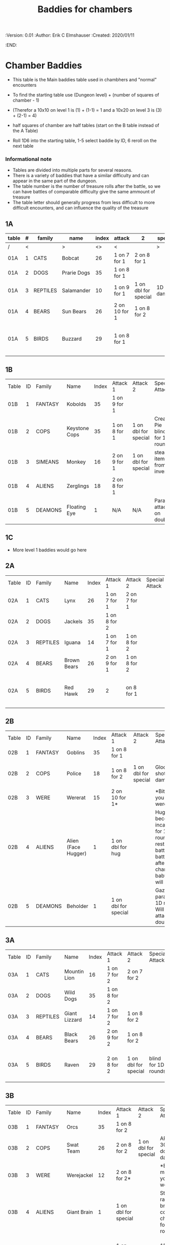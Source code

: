 #+TITLE: Baddies for chambers
#+PROPERTIES:
 :Version: 0.01
 :Author: Erik C Elmshauser
 :Created: 2020/01/11
 :END:

* Chamber Baddies

+ This table is the Main baddies table used in chambhers and "normal" encounters
+ To find the starting table use (Dungeon level) + (number of squares of chamber - 1)
+ (Therefor a 10x10 on level 1 is (1) + (1-1) = 1 and a 10x20 on level 3 is (3) + (2-1) = 4)
+ half squares of chamber are half tables (start on the B table instead of the A Table)

+ Roll 1D6 into the starting table, 1-5 select baddie by ID, 6 reroll on the next table

*** Informational note
+ Tables are divided into multiple parts for several reasons.
+ There is a variety of baddies that have a similar difficulty and can appear in the same part of the dungeon.
+ The table number is the number of treasure rolls after the battle, so we can have battles of comparable difficulty give the same ammount of treasure
+ The table letter should generally progress from less difficult to more difficult encounters, and can influence the quality of the treasure

** 1A
| table | #  | family   | name        | index | attack        | 2                    | special        | sp | sw    | ax  | ma   | hits |  worth     | Notes                           |
|-------+----+----------+-------------+-------+---------------+----------------------+----------------+----+-------+-----+------+----+------------+---------------------------------|
| /     |  < |          | >           |    <> | <             |                      | >              |  < |       |     |    > |  < |          > | <>                              |
| 01A   |  1 | CATS     | Bobcat      |    26 | 1 on 7 for 1  | 2 on 8 for 1         |                |  8 |     8 |   8 |    7 |  2 |          2 |                                 |
| 01A   |  2 | DOGS     | Prarie Dogs |    35 | 1 on 8 for 1  |                      |                |  7 |     7 |   7 |    7 |  3 |          3 |                                 |
| 01A   |  3 | REPTILES | Salamander  |    10 | 1 on 9 for 1  | 1 on dbl for special | 1D fire damage |  6 |     6 |   6 |    6 |  2 |          5 |                                 |
| 01A   |  4 | BEARS    | Sun Bears   |    26 | 2 on 10 for 1 | 1 on 8 for 2         |                |  7 |     8 |   8 |    9 |  2 |          2 |                                 |
| 01A   |  5 | BIRDS    | Buzzard     |    29 | 1 on 8 for 1  |                      |                | 10 |     9 |   9 |    9 |  2 |          2 | Flies (can attack any position) |

** 1B
| Table | ID | Family  | Name          | Index | Attack 1     | Attack 2             | Special Attack                 | Spear | Sword | Axe | Mace | Hit Points | Experience | Notes                 |
| 01B   |  1 | FANTASY | Kobolds       |    35 | 1 on 9 for 1 |                      |                                |     8 |     8 |   8 |    9 |          2 |          2 |                       |
| 01B   |  2 | COPS    | Keystone Cops |    35 | 1 on 8 for 1 | 1 on dbl for special | Cream Pie blinds for 1D rounds |     8 |     8 |   8 |    8 |          2 |          2 | cops throw cream pies |
| 01B   |  3 | SIMEANS | Monkey        |    16 | 2 on 9 for 1 | 1 on dbl for special | steal an item from inventory   |     7 |     7 |   7 |    7 |          3 |          3 |                       |
| 01B   |  4 | ALIENS  | Zerglings     |    18 | 2 on 8 for 1 |                      |                                |     9 |     8 |   8 |   10 |          2 |          2 |                       |
| 01B   |  5 | DEAMONS | Floating Eye  |     1 | N/A          | N/A                  | Paralyze attacker on doubles   |     6 |     6 |   6 |    6 |          4 |         12 |                       |

** 1C
+ More level 1 baddies would go here

** 2A	
| Table | ID | Family   | Name        | Index | Attack 1     | Attack 2     | Special Attack | Spear | Sword | Axe | Mace | Hit Points | Experience | Notes                           |
| 02A   |  1 | CATS     | Lynx        |    26 | 1 on 7 for 1 | 2 on 7 for 1 |                |     8 |     8 |   8 |    7 |          3 |          3 |                                 |
| 02A   |  2 | DOGS     | Jackels     |    35 | 1 on 8 for 2 |              |                |       |     7 |   7 |    7 |          7 |          4 | 4                               |
| 02A   |  3 | REPTILES | Iguana      |    14 | 1 on 7 for 1 | 1 on 8 for 2 |                |     7 |     7 |   7 |    7 |          4 |          4 |                                 |
| 02A   |  4 | BEARS    | Brown Bears |    26 | 2 on 9 for 1 | 1 on 8 for 2 |                |     8 |     9 |   9 |   10 |          4 |          4 |                                 |
| 02A   |  5 | BIRDS    | Red Hawk    |    29 | 2            | on 8 for 1   |                |    10 |     9 |   9 |    9 |          5 |          5 | Flies (can attack any position) |

** 2B	
| Table | ID | Family  | Name                | Index | Attack 1             | Attack 2             | Special Attack                                                                                                                     | Spear | Sword | Axe | Mace | Hit Points | Experience | Notes           |
| 02B   |  1 | FANTASY | Goblins             |    35 | 1 on 8 for 1         |                      |                                                                                                                                    |     8 |     8 |   8 |    9 |          5 |          5 |                 |
| 02B   |  2 | COPS    | Police              |    18 | 1 on 8 for 2         | 1 on dbl for special | Glock: 10 shots do 1D damage                                                                                                       |     9 |     9 |   9 |    9 |          5 |          5 | 1 shot pr round |
| 02B   |  3 | WERE    | Wererat             |    15 | 2 on 10 for 1*       |                      | *Bite makes you a wererat                                                                                                          |     8 |     9 |   9 |    8 |          2 |          4 |                 |
| 02B   |  4 | ALIENS  | Alien (Face Hugger) |     1 | 1 on dbl for hug     |                      | Hug: You become incapacitated for 1d rounds (or rest of battle).  Each battle there after is a dbl chance a baby alien will emerge |    11 |    11 |  11 |   10 |          1 |         10 | *ACID*          |
| 02B   |  5 | DEAMONS | Beholder            |     1 | 1 on dbl for special |                      | Gaze will paralyze for 1D rounds; Will Paralyze attacker on doubles                                                                |     6 |     6 |   6 |    6 |         10 |         20 |                 |

** 3A
| Table | ID | Family   | Name          | Index | Attack 1     | Attack 2             | Special Attack      | Spear | Sword | Axe | Mace | Hit Points | Experience | Notes                           |
| 03A   |  1 | CATS     | Mountin Lion  |    16 | 1 on 7 for 2 | 2 on 7 for 2         |                     |     8 |     8 |   8 |    7 |          8 |          8 |                                 |
| 03A   |  2 | DOGS     | Wild Dogs     |    35 | 1 on 8 for 2 |                      |                     |     8 |     9 |   9 |   10 |          6 |          6 |                                 |
| 03A   |  3 | REPTILES | Giant Lizzard |    14 | 1 on 7 for 2 | 1 on 8 for 2         |                     |     7 |     7 |   7 |    7 |          6 |          6 |                                 |
| 03A   |  4 | BEARS    | Black Bears   |    26 | 2 on 9 for 2 | 1 on 8 for 2         |                     |     8 |     9 |   9 |   10 |          6 |          6 |                                 |
| 03A   |  5 | BIRDS    | Raven         |    29 | 2 on 8 for 2 | 1 on dbl for special | blind for 1D rounds |    10 |     9 |   9 |    9 |          5 |          5 | Flies (can attack any position) |

** 3B														
| Table | ID | Family  | Name            | Index | Attack 1             | Attack 2             | Special Attack                                             | Spear | Sword | Axe | Mace | Hit Points | Experience | Notes                     |
| 03B   |  1 | FANTASY | Orcs            |    35 | 1 on 8 for 2         |                      |                                                            |     8 |     9 |   8 |    9 |          8 |          8 |                           |
| 03B   |  2 | COPS    | Swat Team       |    26 | 2 on 8 for 2         | 1 on dbl for special | AR-15: 30 shots do 1D damage                               |    10 |    10 |  10 |   10 |          8 |          8 | 1 shot pr round           |
| 03B   |  3 | WERE    | Werejackel      |    12 | 2 on 8 for 2*        |                      | *Bite makes you a werejackel                               |     9 |     9 |   9 |    9 |          5 |         10 |                           |
| 03B   |  4 | ALIENS  | Giant Brain     |     1 | 1 on dbl for special |                      | Stupify ray gives brain control of character for 1D rounds |     7 |     7 |   7 |    7 |          5 |         10 |                           |
| 03B   |  5 | DEAMONS | Freezing Sphere |     1 | 1 on dbl for special |                      | 1D Freezing Damage                                         |     7 |     7 |   7 |    7 |         10 |         20 | DoD Ice Blast when killed |
